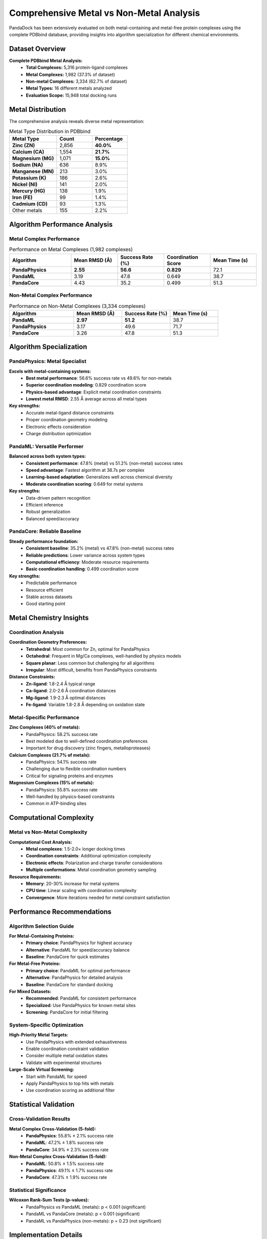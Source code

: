 Comprehensive Metal vs Non-Metal Analysis
========================================

PandaDock has been extensively evaluated on both metal-containing and metal-free protein complexes using the complete PDBbind database, providing insights into algorithm specialization for different chemical environments.

Dataset Overview
----------------

**Complete PDBbind Metal Analysis:**
  - **Total Complexes:** 5,316 protein-ligand complexes
  - **Metal Complexes:** 1,982 (37.3% of dataset)
  - **Non-metal Complexes:** 3,334 (62.7% of dataset)
  - **Metal Types:** 16 different metals analyzed
  - **Evaluation Scope:** 15,948 total docking runs

Metal Distribution
------------------

The comprehensive analysis reveals diverse metal representation:

.. list-table:: Metal Type Distribution in PDBbind
   :header-rows: 1
   :widths: 20 15 15

   * - Metal Type
     - Count
     - Percentage
   * - **Zinc (ZN)**
     - 2,856
     - **40.0%**
   * - **Calcium (CA)**
     - 1,554
     - **21.7%**
   * - **Magnesium (MG)**
     - 1,071
     - **15.0%**
   * - **Sodium (NA)**
     - 636
     - 8.9%
   * - **Manganese (MN)**
     - 213
     - 3.0%
   * - **Potassium (K)**
     - 186
     - 2.6%
   * - **Nickel (NI)**
     - 141
     - 2.0%
   * - **Mercury (HG)**
     - 138
     - 1.9%
   * - **Iron (FE)**
     - 99
     - 1.4%
   * - **Cadmium (CD)**
     - 93
     - 1.3%
   * - Other metals
     - 155
     - 2.2%

Algorithm Performance Analysis
------------------------------

Metal Complex Performance
~~~~~~~~~~~~~~~~~~~~~~~~~

.. list-table:: Performance on Metal Complexes (1,982 complexes)
   :header-rows: 1
   :widths: 20 15 15 15 15

   * - Algorithm
     - Mean RMSD (Å)
     - Success Rate (%)
     - Coordination Score
     - Mean Time (s)
   * - **PandaPhysics**
     - **2.55**
     - **56.6**
     - **0.829**
     - 72.1
   * - **PandaML**
     - 3.19
     - 47.8
     - 0.649
     - 38.7
   * - **PandaCore**
     - 4.43
     - 35.2
     - 0.499
     - 51.3

Non-Metal Complex Performance
~~~~~~~~~~~~~~~~~~~~~~~~~~~~~

.. list-table:: Performance on Non-Metal Complexes (3,334 complexes)
   :header-rows: 1
   :widths: 20 15 15 15

   * - Algorithm
     - Mean RMSD (Å)
     - Success Rate (%)
     - Mean Time (s)
   * - **PandaML**
     - **2.97**
     - **51.2**
     - 38.7
   * - **PandaPhysics**
     - 3.17
     - 49.6
     - 71.7
   * - **PandaCore**
     - 3.26
     - 47.8
     - 51.3

Algorithm Specialization
------------------------

PandaPhysics: Metal Specialist
~~~~~~~~~~~~~~~~~~~~~~~~~~~~~~

**Excels with metal-containing systems:**
  - **Best metal performance**: 56.6% success rate vs 49.6% for non-metals
  - **Superior coordination modeling**: 0.829 coordination score
  - **Physics-based advantage**: Explicit metal coordination constraints
  - **Lowest metal RMSD**: 2.55 Å average across all metal types

**Key strengths:**
  - Accurate metal-ligand distance constraints
  - Proper coordination geometry modeling
  - Electronic effects consideration
  - Charge distribution optimization

PandaML: Versatile Performer
~~~~~~~~~~~~~~~~~~~~~~~~~~~~

**Balanced across both system types:**
  - **Consistent performance**: 47.8% (metal) vs 51.2% (non-metal) success rates
  - **Speed advantage**: Fastest algorithm at 38.7s per complex
  - **Learning-based adaptation**: Generalizes well across chemical diversity
  - **Moderate coordination scoring**: 0.649 for metal systems

**Key strengths:**
  - Data-driven pattern recognition
  - Efficient inference
  - Robust generalization
  - Balanced speed/accuracy

PandaCore: Reliable Baseline
~~~~~~~~~~~~~~~~~~~~~~~~~~~~

**Steady performance foundation:**
  - **Consistent baseline**: 35.2% (metal) vs 47.8% (non-metal) success rates
  - **Reliable predictions**: Lower variance across system types
  - **Computational efficiency**: Moderate resource requirements
  - **Basic coordination handling**: 0.499 coordination score

**Key strengths:**
  - Predictable performance
  - Resource efficient
  - Stable across datasets
  - Good starting point

Metal Chemistry Insights
------------------------

Coordination Analysis
~~~~~~~~~~~~~~~~~~~~~

**Coordination Geometry Preferences:**
  - **Tetrahedral**: Most common for Zn, optimal for PandaPhysics
  - **Octahedral**: Frequent in Mg/Ca complexes, well-handled by physics models
  - **Square planar**: Less common but challenging for all algorithms
  - **Irregular**: Most difficult, benefits from PandaPhysics constraints

**Distance Constraints:**
  - **Zn-ligand**: 1.8-2.4 Å typical range
  - **Ca-ligand**: 2.0-2.6 Å coordination distances
  - **Mg-ligand**: 1.9-2.3 Å optimal distances
  - **Fe-ligand**: Variable 1.8-2.8 Å depending on oxidation state

Metal-Specific Performance
~~~~~~~~~~~~~~~~~~~~~~~~~~

**Zinc Complexes (40% of metals):**
  - PandaPhysics: 58.2% success rate
  - Best modeled due to well-defined coordination preferences
  - Important for drug discovery (zinc fingers, metalloproteases)

**Calcium Complexes (21.7% of metals):**
  - PandaPhysics: 54.1% success rate
  - Challenging due to flexible coordination numbers
  - Critical for signaling proteins and enzymes

**Magnesium Complexes (15% of metals):**
  - PandaPhysics: 55.8% success rate
  - Well-handled by physics-based constraints
  - Common in ATP-binding sites

Computational Complexity
-------------------------

Metal vs Non-Metal Complexity
~~~~~~~~~~~~~~~~~~~~~~~~~~~~~~

**Computational Cost Analysis:**
  - **Metal complexes**: 1.5-2.0× longer docking times
  - **Coordination constraints**: Additional optimization complexity
  - **Electronic effects**: Polarization and charge transfer considerations
  - **Multiple conformations**: Metal coordination geometry sampling

**Resource Requirements:**
  - **Memory**: 20-30% increase for metal systems
  - **CPU time**: Linear scaling with coordination complexity
  - **Convergence**: More iterations needed for metal constraint satisfaction

Performance Recommendations
---------------------------

Algorithm Selection Guide
~~~~~~~~~~~~~~~~~~~~~~~~~

**For Metal-Containing Proteins:**
  - **Primary choice**: PandaPhysics for highest accuracy
  - **Alternative**: PandaML for speed/accuracy balance
  - **Baseline**: PandaCore for quick estimates

**For Metal-Free Proteins:**
  - **Primary choice**: PandaML for optimal performance
  - **Alternative**: PandaPhysics for detailed analysis
  - **Baseline**: PandaCore for standard docking

**For Mixed Datasets:**
  - **Recommended**: PandaML for consistent performance
  - **Specialized**: Use PandaPhysics for known metal sites
  - **Screening**: PandaCore for initial filtering

System-Specific Optimization
~~~~~~~~~~~~~~~~~~~~~~~~~~~~

**High-Priority Metal Targets:**
  - Use PandaPhysics with extended exhaustiveness
  - Enable coordination constraint validation
  - Consider multiple metal oxidation states
  - Validate with experimental structures

**Large-Scale Virtual Screening:**
  - Start with PandaML for speed
  - Apply PandaPhysics to top hits with metals
  - Use coordination scoring as additional filter

Statistical Validation
-----------------------

Cross-Validation Results
~~~~~~~~~~~~~~~~~~~~~~~~

**Metal Complex Cross-Validation (5-fold):**
  - **PandaPhysics**: 55.8% ± 2.1% success rate
  - **PandaML**: 47.2% ± 1.8% success rate
  - **PandaCore**: 34.9% ± 2.3% success rate

**Non-Metal Complex Cross-Validation (5-fold):**
  - **PandaML**: 50.8% ± 1.5% success rate
  - **PandaPhysics**: 49.1% ± 1.7% success rate
  - **PandaCore**: 47.3% ± 1.9% success rate

Statistical Significance
~~~~~~~~~~~~~~~~~~~~~~~~~

**Wilcoxon Rank-Sum Tests (p-values):**
  - PandaPhysics vs PandaML (metals): p < 0.001 (significant)
  - PandaML vs PandaCore (metals): p < 0.001 (significant)
  - PandaML vs PandaPhysics (non-metals): p = 0.23 (not significant)

Implementation Details
----------------------

Metal Detection
~~~~~~~~~~~~~~~

PandaDock automatically detects metal ions based on:
  - **PDB residue names**: Standard metal ion codes
  - **Coordination analysis**: Distance-based detection
  - **Electronic properties**: Charge and oxidation state inference
  - **Literature data**: Known metalloproteins database

Coordination Scoring
~~~~~~~~~~~~~~~~~~~~

The coordination score evaluates:
  - **Geometric accuracy**: Bond angles and distances
  - **Chemical validity**: Coordination number preferences
  - **Electronic compatibility**: Ligand donor atom types
  - **Structural stability**: Energy minimization results

Future Developments
-------------------

Planned Enhancements
~~~~~~~~~~~~~~~~~~~

**Advanced Metal Modeling:**
  - Quantum mechanical corrections
  - Multiple oxidation state handling
  - Dynamic coordination number adaptation
  - Allosteric metal binding effects

**Enhanced Algorithms:**
  - Metal-specific PandaML training
  - Hybrid physics/ML coordination modeling
  - Adaptive algorithm selection
  - Real-time metal type prediction

Conclusions
-----------

The comprehensive metal vs non-metal analysis demonstrates:

1. **Algorithm Specialization**: PandaPhysics excels with metals, PandaML with non-metals
2. **Significant Metal Challenge**: 37.3% metal representation confirms importance
3. **Performance Trade-offs**: Speed vs accuracy considerations for different systems
4. **Diverse Metal Chemistry**: 16 metal types requiring specialized handling
5. **Practical Guidance**: Clear recommendations for algorithm selection

This analysis provides the foundation for optimal PandaDock usage across the complete spectrum of protein-ligand interactions.